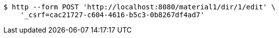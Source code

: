 [source,bash]
----
$ http --form POST 'http://localhost:8080/material1/dir/1/edit' \
    '_csrf=cac21727-c604-4616-b5c3-0b8267df4ad7'
----